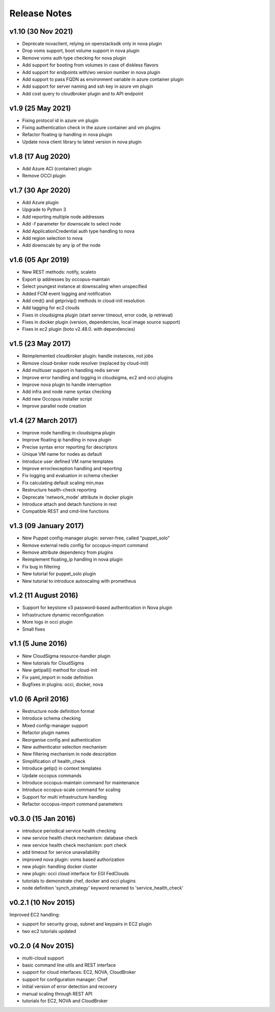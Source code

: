 .. _user-doc-release_notes:

Release Notes
*************

v1.10 (30 Nov 2021)
===================

- Deprecate novaclient, relying on openstacksdk only in nova plugin
- Drop voms support, boot volume support in nova plugin
- Remove voms auth type checking for nova plugin
- Add support for booting from volumes in case of diskless flavors
- Add support for endpoints with/wo version number in nova plugin
- Add support to pass FQDN as environment variable in azure container plugin
- Add support for server naming and ssh key in azure vm plugin
- Add cost query to cloudbroker plugin and to API endpoint

v1.9 (25 May 2021)
==================

- Fixing protocol id in azure vm plugin
- Fixing authentication check in the azure container and vm plugins
- Refactor floating ip handling in nova plugin
- Update nova client library to latest version in nova plugin

v1.8 (17 Aug 2020)
==================

- Add Azure ACI (container) plugin
- Remove OCCI plugin

v1.7 (30 Apr 2020)
==================

- Add Azure plugin
- Upgrade to Python 3
- Add reporting multiple node addresses
- Add -f parameter for downscale to select node
- Add ApplicationCredential auth type handling to nova
- Add region selection to nova
- Add downscale by any ip of the node

v1.6 (05 Apr 2019)
==================

- New REST methods: notify, scaleto
- Export ip addresses by occopus-maintain
- Select youngest instance at downscaling when unspecified
- Added FCM event logging and notification
- Add cmd() and getprivip() methods in cloud-init resolution
- Add tagging for ec2 clouds
- Fixes in cloudsigma plugin (start server timeout, error code, ip retrieval)
- Fixes in docker plugin (version, dependencies, local image source support)
- Fixes in ec2 plugin (boto v2.48.0. with dependencies)


v1.5 (23 May 2017)
==================

- Reimplemented cloudbroker plugin: handle instances, not jobs
- Remove cloud-broker node resolver (replaced by cloud-init)
- Add multiuser support in handling redis server
- Improve error handling and logging in cloudsigma, ec2 and occi plugins
- Improve nova plugin to handle interruption
- Add infra and node name syntax checking
- Add new Occopus installer script
- Improve parallel node creation


v1.4 (27 March 2017)
====================

- Improve node handling in cloudsigma plugin
- Improve floating ip handling in nova plugin
- Precise syntax error reporting for descriptors
- Unique VM name for nodes as default
- Introduce user defined VM name templates
- Improve error/exception handling and reporting
- Fix logging and evaluation in schema checker
- Fix calculating default scaling min,max
- Restructure health-check reporting
- Deprecate 'network_mode' attribute in docker plugin
- Introduce attach and detach functions in rest
- Compatible REST and cmd-line functions


v1.3 (09 January 2017)
======================

- New Puppet config-manager plugin: server-free, called "puppet_solo"
- Remove external redis config for occopus-import command
- Remove attribute dependency from plugins
- Reimplement floating_ip handling in nova plugin
- Fix bug in filtering
- New tutorial for puppet_solo plugin
- New tutorial to introduce autoscaling with prometheus


v1.2 (11 August 2016)
=====================

- Support for keystone v3 password-based authentication in Nova plugin
- Infrastructure dynamic reconfiguration
- More logs in occi plugin
- Small fixes


v1.1 (5 June 2016)
==================

- New CloudSigma resource-handler plugin
- New tutorials for CloudSigma
- New getipall() method for cloud-init
- Fix yaml_import in node definition
- Bugfixes in plugins: occi, docker, nova


v1.0 (6 April 2016)
===================

- Restructure node definition format
- Introduce schema checking
- Mixed config-manager support
- Refactor plugin names
- Reorganise config and authentication
- New authenticator selection mechanism
- New filtering mechanism in node description
- Simplification of health_check
- Introduce getip() in context templates
- Update occopus commands
- Introduce occopus-maintain command for maintenance
- Introduce occopus-scale command for scaling
- Support for multi infrastructure handling
- Refactor occopus-import command parameters


v0.3.0 (15 Jan 2016)
====================

- introduce periodical service health checking
- new service health check mechanism: database check
- new service health check mechanism: port check
- add timeout for service unavailability
- improved nova plugin: voms based authorization
- new plugin: handling docker cluster
- new plugin: occi cloud interface for EGI FedClouds
- tutorials to demonstrate chef, docker and occi plugins
- node definition 'synch_strategy' keyword renamed to 'service_health_check'


v0.2.1 (10 Nov 2015)
====================

Improved EC2 handling:

- support for security group, subnet and keypairs in EC2 plugin
- two ec2 tutorials updated


v0.2.0 (4 Nov 2015)
===================

- multi-cloud support
- basic command line utils and REST interface
- support for cloud interfaces: EC2, NOVA, CloudBroker
- support for configuration manager: Chef
- initial version of error detection and recovery
- manual scaling through REST API
- tutorials for EC2, NOVA and CloudBroker

